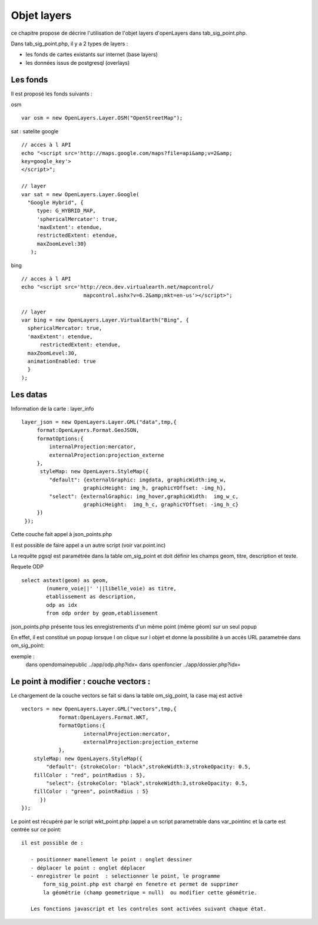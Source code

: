 .. _layers:

############
Objet layers
############


ce chapitre propose de décrire l'utilisation de l'objet layers
d'openLayers dans tab_sig_point.php.


Dans tab_sig_point.php, il y a 2 types de layers :

- les fonds de cartes existants sur internet (base layers)
 
- les données issus de postgresql (overlays)


Les fonds
=========

Il est proposé les fonds suivants :

osm ::

    var osm = new OpenLayers.Layer.OSM("OpenStreetMap");


sat : satelite google ::

    // acces à l API
    echo "<script src='http://maps.google.com/maps?file=api&amp;v=2&amp;
    key=google_key'>
    </script>";

    // layer
    var sat = new OpenLayers.Layer.Google(
      "Google Hybrid", {
         type: G_HYBRID_MAP,
         'sphericalMercator': true,
         'maxExtent': etendue,
         restrictedExtent: etendue,
         maxZoomLevel:30}
       );

bing ::

    // acces à l API
    echo "<script src='http://ecn.dev.virtualearth.net/mapcontrol/
                        mapcontrol.ashx?v=6.2&amp;mkt=en-us'></script>";

    // layer
    var bing = new OpenLayers.Layer.VirtualEarth("Bing", { 
      sphericalMercator: true,
      'maxExtent': etendue,
          restrictedExtent: etendue,
      maxZoomLevel:30,
      animationEnabled: true
      }
    );


Les datas
=========

Information de la carte :
layer_info ::

    layer_json = new OpenLayers.Layer.GML("data",tmp,{
         format:OpenLayers.Format.GeoJSON,
         formatOptions:{
             internalProjection:mercator,
             externalProjection:projection_externe
         },
          styleMap: new OpenLayers.StyleMap({
             "default": {externalGraphic: imgdata, graphicWidth:img_w,
                        graphicHeight: img_h, graphicYOffset: -img_h},
             "select": {externalGraphic: img_hover,graphicWidth:  img_w_c,
                        graphicHeight:  img_h_c, graphicYOffset: -img_h_c}
         })
     });

Cette couche fait appel à json_points.php

Il est possible de faire appel a un autre script (voir var.point.inc)

La requête pgsql est paramétrée dans la table om_sig_point et doit définir les champs
geom, titre, description et texte.

Requete ODP ::

    select astext(geom) as geom,
            (numero_voie||' '||libelle_voie) as titre,
            etablissement as description,
            odp as idx
            from odp order by geom,etablissement


json_points.php présente tous les enregistrements d'un même
point (même géom) sur un  seul popup

En effet, il est constitué un popup lorsque l on clique sur l objet
et donne la possibilité à un accès URL parametrée dans om_sig_point::

exemple :
    dans opendomainepublic   ../app/odp.php?idx=
    dans openfoncier   ../app/dossier.php?idx=
   

Le point à modifier : couche vectors :
======================================

Le chargement de la couche vectors se fait si dans la table om_sig_point,
la case maj est activé ::

      vectors = new OpenLayers.Layer.GML("vectors",tmp,{
		  format:OpenLayers.Format.WKT,
		  formatOptions:{
			  internalProjection:mercator,
			  externalProjection:projection_externe
		  },
	  styleMap: new OpenLayers.StyleMap({
	      "default": {strokeColor: "black",strokeWidth:3,strokeOpacity: 0.5,
          fillColor : "red", pointRadius : 5},
	      "select": {strokeColor: "black",strokeWidth:3,strokeOpacity: 0.5,
          fillColor : "green", pointRadius : 5}
	    })
      });



Le point est récupéré par le script wkt_point.php (appel a un script parametrable dans var_pointinc
et la carte est centrée sur ce point::

 il est possible de :
    
    - positionner manellement le point : onglet dessiner  
    - déplacer le point : onglet déplacer
    - enregistrer le point  : selectionner le point, le programme
        form_sig_point.php est chargé en fenetre et permet de supprimer
        la géométrie (champ geometrique = null)  ou modifier cette géométrie.
    
    Les fonctions javascript et les controles sont activées suivant chaque état.
   